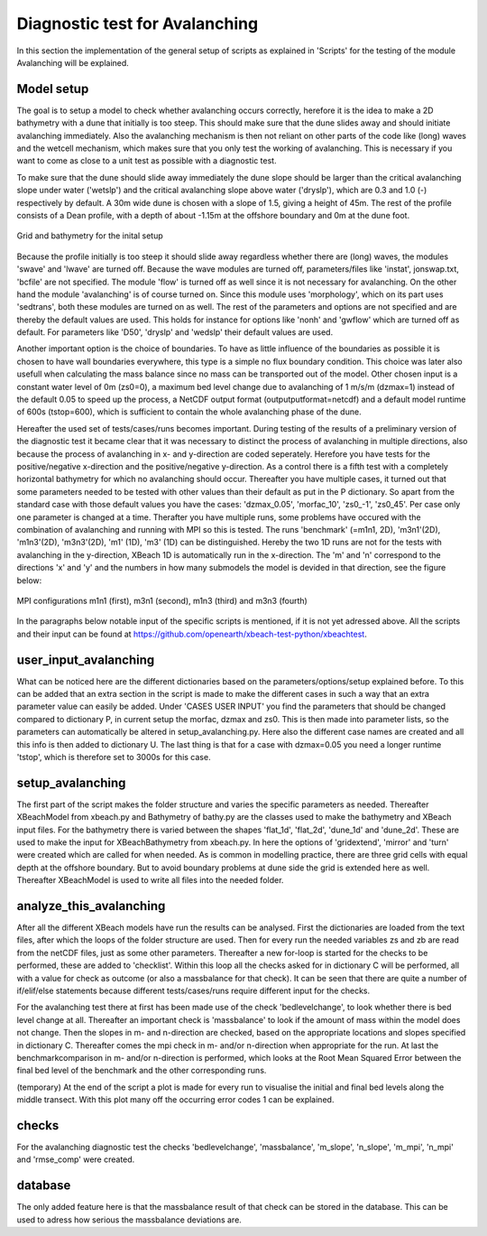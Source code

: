 Diagnostic test for Avalanching
===============================

In this section the implementation of the general setup of scripts as explained in 'Scripts' for the testing of the module Avalanching will be explained.

Model setup
-----------

The goal is to setup a model to check whether avalanching occurs correctly, herefore it is the idea to make a 2D bathymetry with a dune that initially is too steep. 
This should make sure that the dune slides away and should initiate avalanching immediately. 
Also the avalanching mechanism is then not reliant on other parts of the code like (long) waves and the wetcell mechanism, which makes sure that you only test the working of avalanching. 
This is necessary if you want to come as close to a unit test as possible with a diagnostic test.

To make sure that the dune should slide away immediately the dune slope should be larger than the critical avalanching slope under water ('wetslp') and the critical avalanching slope above water ('dryslp'), which are 0.3 and 1.0 (-) respectively by default. 
A 30m wide dune is chosen with a slope of 1.5, giving a height of 45m. 
The rest of the profile consists of a Dean profile, with a depth of about -1.15m at the offshore boundary and 0m at the dune foot.

.. _fig-bathymetry-overview:

.. figure:: images/nx49ny75.png
   :width: 600px
   :align: center
   
   Grid and bathymetry for the inital setup

Because the profile initially is too steep it should slide away regardless whether there are (long) waves, the modules 'swave' and 'lwave' are turned off.
Because the wave modules are turned off, parameters/files like 'instat', jonswap.txt, 'bcfile' are not specified. 
The module 'flow' is turned off as well since it is not necessary for avalanching. 
On the other hand the module 'avalanching' is of course turned on. Since this module uses 'morphology', which on its part uses 'sedtrans', both these modules are turned on as well. 
The rest of the parameters and options are not specified and are thereby the default values are used.
This holds for instance for options like 'nonh' and 'gwflow' which are turned off as default. For parameters like 'D50', 'dryslp' and 'wedslp' their default values are used.

Another important option is the choice of boundaries. 
To have as little influence of the boundaries as possible it is chosen to have wall boundaries everywhere, this type is a simple no flux boundary condition. 
This choice was later also usefull when calculating the mass balance since no mass can be transported out of the model.
Other chosen input is a constant water level of 0m (zs0=0), a maximum bed level change due to avalanching of 1 m/s/m (dzmax=1) instead of the default 0.05 to speed up the process, a NetCDF output format (outputputformat=netcdf) and a default model runtime of 600s (tstop=600), which is sufficient to contain the whole avalanching phase of the dune. 

Hereafter the used set of tests/cases/runs becomes important.
During testing of the results of a preliminary version of the diagnostic test it became clear that it was necessary to distinct the process of avalanching in multiple directions, also because the process of avalanching in x- and y-direction are coded seperately.
Herefore you have tests for the positive/negative x-direction and the positive/negative y-direction.
As a control there is a fifth test with a completely horizontal bathymetry for which no avalanching should occur.
Thereafter you have multiple cases, it turned out that some parameters needed to be tested with other values than their default as put in the P dictionary.
So apart from the standard case with those default values you have the cases: 'dzmax_0.05', 'morfac_10', 'zs0_-1', 'zs0_45'.
Per case only one parameter is changed at a time.
Therafter you have multiple runs, some problems have occured with the combination of avalanching and running with MPI so this is tested.
The runs 'benchmark' (=m1n1, 2D), 'm3n1'(2D), 'm1n3'(2D), 'm3n3'(2D), 'm1' (1D), 'm3' (1D) can be distinguished.
Hereby the two 1D runs are not for the tests with avalanching in the y-direction, XBeach 1D is automatically run in the x-direction.
The 'm' and 'n' correspond to the directions 'x' and 'y' and the numbers in how many submodels the model is devided in that direction, see the figure below:

.. _fig-MPI-setup:

.. figure:: images/MPIsetup.png
   :width: 600px
   :align: center
   
   MPI configurations m1n1 (first), m3n1 (second), m1n3 (third) and m3n3 (fourth)
   
In the paragraphs below notable input of the specific scripts is mentioned, if it is not yet adressed above. 
All the scripts and their input can be found at https://github.com/openearth/xbeach-test-python/xbeachtest.


user_input_avalanching
----------------------

What can be noticed here are the different dictionaries based on the parameters/options/setup explained before.
To this can be added that an extra section in the script is made to make the different cases in such a way that an extra parameter value can easily be added.
Under 'CASES USER INPUT' you find the parameters that should be changed compared to dictionary P, in current setup the morfac, dzmax and zs0.
This is then made into parameter lists, so the parameters can automatically be altered in setup_avalanching.py.
Here also the different case names are created and all this info is then added to dictionary U.
The last thing is that for a case with dzmax=0.05 you need a longer runtime 'tstop', which is therefore set to 3000s for this case.


setup_avalanching
-----------------

The first part of the script makes the folder structure and varies the specific parameters as needed.
Thereafter XBeachModel from xbeach.py and Bathymetry of bathy.py are the classes used to make the bathymetry and XBeach input files.
For the bathymetry there is varied between the shapes 'flat_1d', 'flat_2d', 'dune_1d' and 'dune_2d'.
These are used to make the input for XBeachBathymetry from xbeach.py.
In here the options of 'gridextend', 'mirror' and 'turn' were created which are called for when needed.
As is common in modelling practice, there are three grid cells with equal depth at the offshore boundary.
But to avoid boundary problems at dune side the grid is extended here as well.
Thereafter XBeachModel is used to write all files into the needed folder.


analyze_this_avalanching
------------------------

After all the different XBeach models have run the results can be analysed.
First the dictionaries are loaded from the text files, after which the loops of the folder structure are used.
Then for every run the needed variables zs and zb are read from the netCDF files, just as some other parameters.
Thereafter a new for-loop is started for the checks to be performed, these are added to 'checklist'.
Within this loop all the checks asked for in dictionary C will be performed, all with a value for check as outcome (or also a massbalance for that check).
It can be seen that there are quite a number of if/elif/else statements because different tests/cases/runs require different input for the checks.

For the avalanching test there at first has been made use of the check 'bedlevelchange', to look whether there is bed level change at all.
Thereafter an important check is 'massbalance' to look if the amount of mass within the model does not change.
Then the slopes in m- and n-direction are checked, based on the appropriate locations and slopes specified in dictionary C.
Thereafter comes the mpi check in m- and/or n-direction when appropriate for the run.
At last the benchmarkcomparison in m- and/or n-direction is performed, which looks at the Root Mean Squared Error between the final bed level of the benchmark and the other corresponding runs.

(temporary) At the end of the script a plot is made for every run to visualise the initial and final bed levels along the middle transect.
With this plot many off the occurring error codes 1 can be explained.


checks
------

For the avalanching diagnostic test the checks 'bedlevelchange', 'massbalance', 'm_slope', 'n_slope', 'm_mpi', 'n_mpi' and 'rmse_comp' were created.

database
--------

The only added feature here is that the massbalance result of that check can be stored in the database.
This can be used to adress how serious the massbalance deviations are.